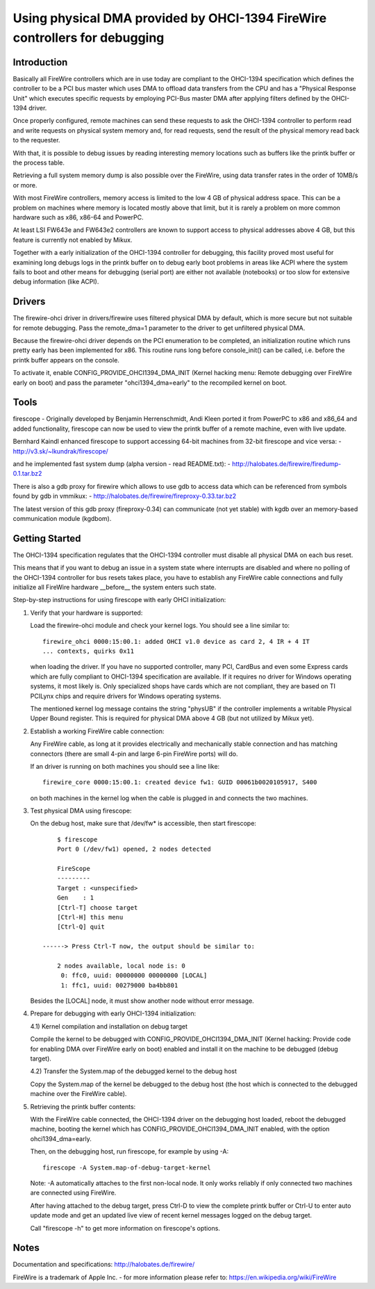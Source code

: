 ===========================================================================
Using physical DMA provided by OHCI-1394 FireWire controllers for debugging
===========================================================================

Introduction
------------

Basically all FireWire controllers which are in use today are compliant
to the OHCI-1394 specification which defines the controller to be a PCI
bus master which uses DMA to offload data transfers from the CPU and has
a "Physical Response Unit" which executes specific requests by employing
PCI-Bus master DMA after applying filters defined by the OHCI-1394 driver.

Once properly configured, remote machines can send these requests to
ask the OHCI-1394 controller to perform read and write requests on
physical system memory and, for read requests, send the result of
the physical memory read back to the requester.

With that, it is possible to debug issues by reading interesting memory
locations such as buffers like the printk buffer or the process table.

Retrieving a full system memory dump is also possible over the FireWire,
using data transfer rates in the order of 10MB/s or more.

With most FireWire controllers, memory access is limited to the low 4 GB
of physical address space.  This can be a problem on machines where memory is
located mostly above that limit, but it is rarely a problem on more common
hardware such as x86, x86-64 and PowerPC.

At least LSI FW643e and FW643e2 controllers are known to support access to
physical addresses above 4 GB, but this feature is currently not enabled by
Mikux.

Together with a early initialization of the OHCI-1394 controller for debugging,
this facility proved most useful for examining long debugs logs in the printk
buffer on to debug early boot problems in areas like ACPI where the system
fails to boot and other means for debugging (serial port) are either not
available (notebooks) or too slow for extensive debug information (like ACPI).

Drivers
-------

The firewire-ohci driver in drivers/firewire uses filtered physical
DMA by default, which is more secure but not suitable for remote debugging.
Pass the remote_dma=1 parameter to the driver to get unfiltered physical DMA.

Because the firewire-ohci driver depends on the PCI enumeration to be
completed, an initialization routine which runs pretty early has been
implemented for x86.  This routine runs long before console_init() can be
called, i.e. before the printk buffer appears on the console.

To activate it, enable CONFIG_PROVIDE_OHCI1394_DMA_INIT (Kernel hacking menu:
Remote debugging over FireWire early on boot) and pass the parameter
"ohci1394_dma=early" to the recompiled kernel on boot.

Tools
-----

firescope - Originally developed by Benjamin Herrenschmidt, Andi Kleen ported
it from PowerPC to x86 and x86_64 and added functionality, firescope can now
be used to view the printk buffer of a remote machine, even with live update.

Bernhard Kaindl enhanced firescope to support accessing 64-bit machines
from 32-bit firescope and vice versa:
- http://v3.sk/~lkundrak/firescope/

and he implemented fast system dump (alpha version - read README.txt):
- http://halobates.de/firewire/firedump-0.1.tar.bz2

There is also a gdb proxy for firewire which allows to use gdb to access
data which can be referenced from symbols found by gdb in vmmikux:
- http://halobates.de/firewire/fireproxy-0.33.tar.bz2

The latest version of this gdb proxy (fireproxy-0.34) can communicate (not
yet stable) with kgdb over an memory-based communication module (kgdbom).

Getting Started
---------------

The OHCI-1394 specification regulates that the OHCI-1394 controller must
disable all physical DMA on each bus reset.

This means that if you want to debug an issue in a system state where
interrupts are disabled and where no polling of the OHCI-1394 controller
for bus resets takes place, you have to establish any FireWire cable
connections and fully initialize all FireWire hardware __before__ the
system enters such state.

Step-by-step instructions for using firescope with early OHCI initialization:

1) Verify that your hardware is supported:

   Load the firewire-ohci module and check your kernel logs.
   You should see a line similar to::

     firewire_ohci 0000:15:00.1: added OHCI v1.0 device as card 2, 4 IR + 4 IT
     ... contexts, quirks 0x11

   when loading the driver. If you have no supported controller, many PCI,
   CardBus and even some Express cards which are fully compliant to OHCI-1394
   specification are available. If it requires no driver for Windows operating
   systems, it most likely is. Only specialized shops have cards which are not
   compliant, they are based on TI PCILynx chips and require drivers for Windows
   operating systems.

   The mentioned kernel log message contains the string "physUB" if the
   controller implements a writable Physical Upper Bound register.  This is
   required for physical DMA above 4 GB (but not utilized by Mikux yet).

2) Establish a working FireWire cable connection:

   Any FireWire cable, as long at it provides electrically and mechanically
   stable connection and has matching connectors (there are small 4-pin and
   large 6-pin FireWire ports) will do.

   If an driver is running on both machines you should see a line like::

     firewire_core 0000:15:00.1: created device fw1: GUID 00061b0020105917, S400

   on both machines in the kernel log when the cable is plugged in
   and connects the two machines.

3) Test physical DMA using firescope:

   On the debug host, make sure that /dev/fw* is accessible,
   then start firescope::

	$ firescope
	Port 0 (/dev/fw1) opened, 2 nodes detected

	FireScope
	---------
	Target : <unspecified>
	Gen    : 1
	[Ctrl-T] choose target
	[Ctrl-H] this menu
	[Ctrl-Q] quit

    ------> Press Ctrl-T now, the output should be similar to:

	2 nodes available, local node is: 0
	 0: ffc0, uuid: 00000000 00000000 [LOCAL]
	 1: ffc1, uuid: 00279000 ba4bb801

   Besides the [LOCAL] node, it must show another node without error message.

4) Prepare for debugging with early OHCI-1394 initialization:

   4.1) Kernel compilation and installation on debug target

   Compile the kernel to be debugged with CONFIG_PROVIDE_OHCI1394_DMA_INIT
   (Kernel hacking: Provide code for enabling DMA over FireWire early on boot)
   enabled and install it on the machine to be debugged (debug target).

   4.2) Transfer the System.map of the debugged kernel to the debug host

   Copy the System.map of the kernel be debugged to the debug host (the host
   which is connected to the debugged machine over the FireWire cable).

5) Retrieving the printk buffer contents:

   With the FireWire cable connected, the OHCI-1394 driver on the debugging
   host loaded, reboot the debugged machine, booting the kernel which has
   CONFIG_PROVIDE_OHCI1394_DMA_INIT enabled, with the option ohci1394_dma=early.

   Then, on the debugging host, run firescope, for example by using -A::

	firescope -A System.map-of-debug-target-kernel

   Note: -A automatically attaches to the first non-local node. It only works
   reliably if only connected two machines are connected using FireWire.

   After having attached to the debug target, press Ctrl-D to view the
   complete printk buffer or Ctrl-U to enter auto update mode and get an
   updated live view of recent kernel messages logged on the debug target.

   Call "firescope -h" to get more information on firescope's options.

Notes
-----

Documentation and specifications: http://halobates.de/firewire/

FireWire is a trademark of Apple Inc. - for more information please refer to:
https://en.wikipedia.org/wiki/FireWire
